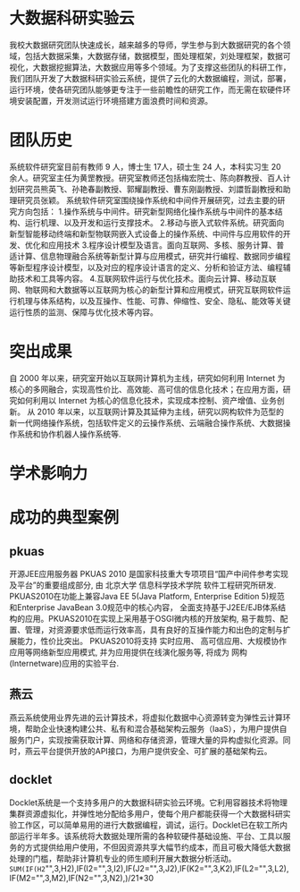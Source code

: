 * 大数据科研实验云
我校大数据研究团队快速成长，越来越多的导师，学生参与到大数据研究的各个领域，包括大数据采集，大数据存储，数据模型，图处理框架，刘处理框架，数据可视化，大数据挖掘算法，大数据应用等多个领域。为了支撑这些团队的科研工作，我们团队开发了大数据科研实验云系统，提供了云化的大数据编程，测试，部署，运行环境，使各研究团队能够更专注于一些前瞻性的研究工作，而无需在软硬件环境安装配置，开发测试运行环境搭建方面浪费时间和资源。

* 团队历史
系统软件研究室目前有教师 9 人，博士生 17人，硕士生 24 人，本科实习生 20 余人。研究室主任为黄罡教授。研究室教师还包括梅宏院士、陈向群教授、百人计划研究员熊英飞、孙艳春副教授、郭耀副教授、曹东刚副教授、刘譞哲副教授和助理研究员张颖。
系统软件研究室围绕操作系统和中间件开展研究，过去主要的研究方向包括：
1.操作系统与中间件。研究新型网络化操作系统与中间件的基本结构、运行机理、以及开发和运行支撑技术。
2.移动与嵌入式软件系统。研究面向新型智能移动终端和新型物联网嵌入式设备上的操作系统、中间件与应用软件的开发、优化和应用技术
3.程序设计模型及语言。面向互联网、多核、服务计算、普适计算、信息物理融合系统等新型计算与应用模式，研究并行编程、数据同步编程等新型程序设计模型，以及对应的程序设计语言的定义、分析和验证方法、编程辅助技术和工具等内容。
4.互联网软件运行与优化技术。面向云计算、移动互联网、物联网和大数据等以互联网为核心的新型计算和应用模式，研究互联网软件运行机理与体系结构，以及互操作、性能、可靠、伸缩性、安全、隐私、能效等关键运行性质的监测、保障与优化技术等内容。
* 突出成果
自 2000 年以来，研究室开始以互联网计算机为主线，研究如何利用 Internet 为核心的多网融合，实现高性价比、高效能、高可信的信息化技术；在应用方面，研究如何利用以 Internet 为核心的信息化技术，实现成本控制、资产增值、业务创新。
从 2010 年以来，以互联网计算及其延伸为主线，研究以网构软件为范型的新一代网络操作系统，包括软件定义的云操作系统、云端融合操作系统、大数据操作系统和协作机器人操作系统等.

* 学术影响力

* 成功的典型案例
** pkuas
开源JEE应用服务器 PKUAS 2010 是国家科技重大专项项目“国产中间件参考实现及平台”的重要组成部分, 由 北京大学 信息科学技术学院 软件工程研究所研发. PKUAS2010在功能上兼容Java EE 5(Java Platform, Enterprise Edition 5)规范和Enterprise JavaBean 3.0规范中的核心内容， 全面支持基于J2EE/EJB体系结构的应用。PKUAS2010在实现上采用基于OSGI微内核的开放架构, 易于裁剪、配置、管理，对资源要求低而运行效率高，具有良好的互操作能力和出色的定制与扩展能力，性价比突出。
PKUAS2010将支持 实时应用、 高可信应用、大规模协作应用等网络新型应用模式, 并为应用提供在线演化服务等, 将成为 网构(Internetware)应用的实验平台.
** 燕云
燕云系统使用业界先进的云计算技术，将虚拟化数据中心资源转变为弹性云计算环境，帮助企业快速构建公共、私有和混合基础架构云服务（IaaS），为用户提供自服务门户，实现按需获取计算、网络和存储资源，管理大量的异构虚拟化资源。同时，燕云平台提供开放的API接口，为用户提供安全、可扩展的基础架构云。
** docklet
Docklet系统是一个支持多用户的大数据科研实验云环境。它利用容器技术将物理集群资源虚拟化，并弹性地分配给多用户，使每个用户都能获得一个大数据科研实验工作区，可以简单易用的进行大数据编程，调试，运行。Docklet已在软工所内部运行半年多。该系统将大数据处理所需的各种软硬件基础设施、平台、工具以服务的方式提供给用户使用，不但因资源共享大幅节约成本，而且可极大降低大数据处理的门槛，帮助非计算机专业的师生顺利开展大数据分析活动。
=SUM(IF(H2="",3,H2),IF(I2="",3,I2),IF(J2="",3,J2),IF(K2="",3,K2),IF(L2="",3,L2),IF(M2="",3,M2),IF(N2="",3,N2),)/21*30
